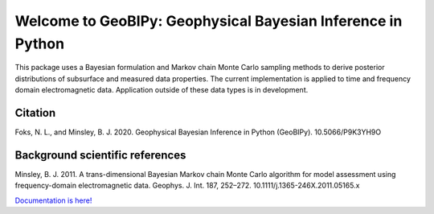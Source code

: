 ############################################################
Welcome to GeoBIPy: Geophysical Bayesian Inference in Python
############################################################

This package uses a Bayesian formulation and Markov chain Monte Carlo sampling methods to
derive posterior distributions of subsurface and measured data properties.
The current implementation is applied to time and frequency domain electromagnetic data.
Application outside of these data types is in development.

Citation
~~~~~~~~

Foks, N. L., and Minsley, B. J. 2020. Geophysical Bayesian Inference in Python (GeoBIPy). 10.5066/P9K3YH9O

Background scientific references
~~~~~~~~~~~~~~~~~~~~~~~~~~~~~~~~

Minsley, B. J. 2011. A trans-dimensional Bayesian Markov chain Monte Carlo algorithm for model assessment using frequency-domain electromagnetic data. Geophys. J. Int. 187, 252–272. 10.1111/j.1365-246X.2011.05165.x

`Documentation is here! <https://usgs.github.io/geobipy/>`_

